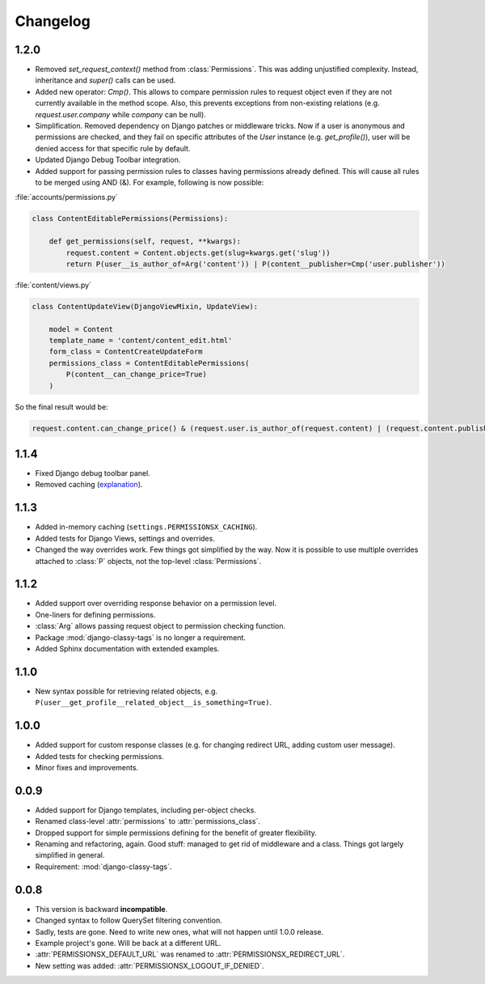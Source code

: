 =========
Changelog
=========

1.2.0
=====

* Removed `set_request_context()` method from :class:`Permissions`. This was adding unjustified complexity. Instead, inheritance and `super()` calls can be used.
* Added new operator: `Cmp()`. This allows to compare permission rules to request object even if they are not currently available in the method scope. Also, this prevents exceptions from non-existing relations (e.g. `request.user.company` while `company` can be null).
* Simplification. Removed dependency on Django patches or middleware tricks. Now if a user is anonymous and permissions are checked, and they fail on specific attributes of the `User` instance (e.g. `get_profile()`), user will be denied access for that specific rule by default.
* Updated Django Debug Toolbar integration.
* Added support for passing permission rules to classes having permissions already defined. This will cause all rules to be merged using AND (&). For example, following is now possible:


:file:`accounts/permissions.py`

.. code-block:: python

    class ContentEditablePermissions(Permissions):

        def get_permissions(self, request, **kwargs):
            request.content = Content.objects.get(slug=kwargs.get('slug'))
            return P(user__is_author_of=Arg('content')) | P(content__publisher=Cmp('user.publisher'))


:file:`content/views.py`

.. code-block:: python

    class ContentUpdateView(DjangoViewMixin, UpdateView):

        model = Content
        template_name = 'content/content_edit.html'
        form_class = ContentCreateUpdateForm
        permissions_class = ContentEditablePermissions(
            P(content__can_change_price=True)
        )

So the final result would be:

.. code-block:: python

    request.content.can_change_price() & (request.user.is_author_of(request.content) | (request.content.publisher == request.user.publisher))


1.1.4
=====

* Fixed Django debug toolbar panel.
* Removed caching (`explanation <https://github.com/thinkingpotato/django-permissionsx/issues/21>`_).

1.1.3
=====

* Added in-memory caching (``settings.PERMISSIONSX_CACHING``).
* Added tests for Django Views, settings and overrides.
* Changed the way overrides work. Few things got simplified by the way. Now it is possible to use multiple overrides attached to :class:`P` objects, not the top-level :class:`Permissions`.

1.1.2
=====

* Added support over overriding response behavior on a permission level.
* One-liners for defining permissions.
* :class:`Arg` allows passing request object to permission checking function.
* Package :mod:`django-classy-tags` is no longer a requirement.
* Added Sphinx documentation with extended examples.

1.1.0
=====

* New syntax possible for retrieving related objects, e.g. ``P(user__get_profile__related_object__is_something=True)``.

1.0.0
=====

* Added support for custom response classes (e.g. for changing redirect URL, adding custom user message).
* Added tests for checking permissions.
* Minor fixes and improvements.

0.0.9
=====

* Added support for Django templates, including per-object checks.
* Renamed class-level :attr:`permissions` to :attr:`permissions_class`.
* Dropped support for simple permissions defining for the benefit of greater flexibility.
* Renaming and refactoring, again. Good stuff: managed to get rid of middleware and a class. Things got largely simplified in general.
* Requirement: :mod:`django-classy-tags`.

0.0.8
=====

* This version is backward **incompatible**.
* Changed syntax to follow QuerySet filtering convention.
* Sadly, tests are gone. Need to write new ones, what will not happen until 1.0.0 release.
* Example project's gone. Will be back at a different URL.
* :attr:`PERMISSIONSX_DEFAULT_URL` was renamed to :attr:`PERMISSIONSX_REDIRECT_URL`.
* New setting was added: :attr:`PERMISSIONSX_LOGOUT_IF_DENIED`.

